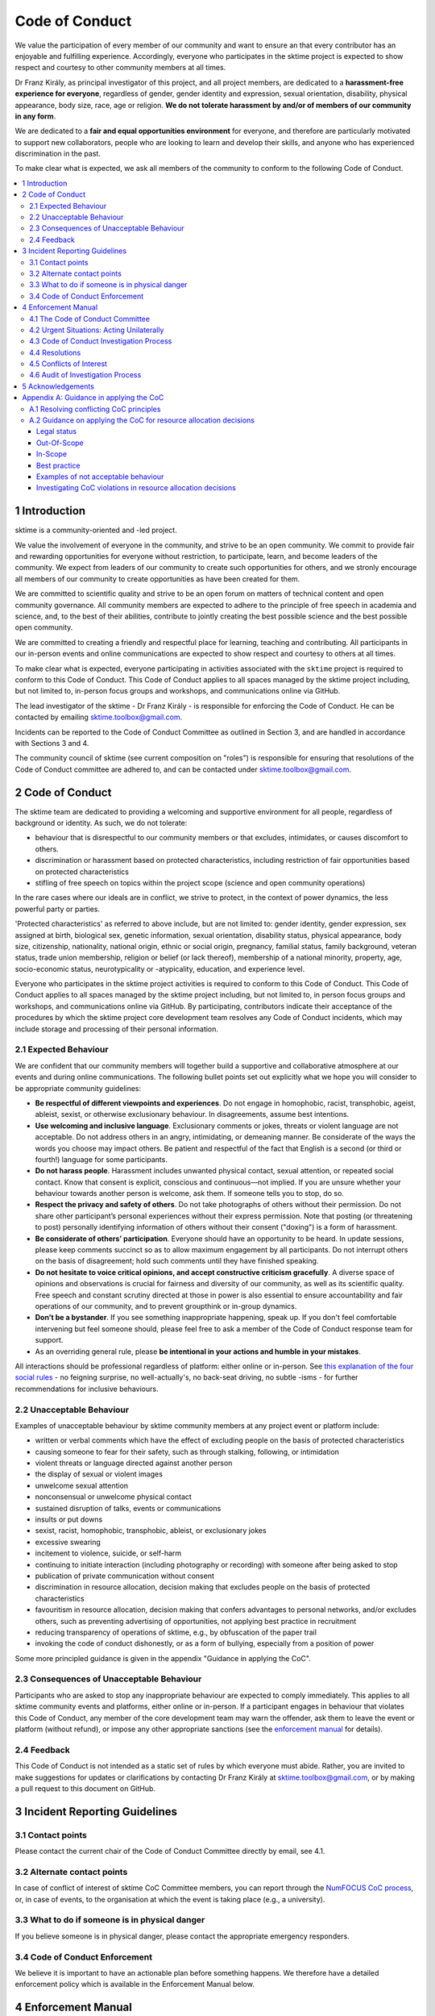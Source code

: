 .. _code_of_conduct:

Code of Conduct
===============

We value the participation of every member of our community and want to
ensure an that every contributor has an enjoyable and fulfilling
experience. Accordingly, everyone who participates in the sktime project
is expected to show respect and courtesy to other community members at
all times.

Dr Franz Király, as principal investigator of this project, and all
project members, are dedicated to a **harassment-free experience for
everyone**, regardless of gender, gender identity and expression,
sexual orientation, disability, physical appearance, body size, race,
age or religion. **We do not tolerate harassment by and/or of members of
our community in any form**.

We are dedicated to a **fair and equal opportunities environment** for everyone,
and therefore are particularly motivated to support new collaborators,
people who are looking to learn and develop their skills,
and anyone who has experienced discrimination in the past.

To make clear what is expected, we ask all members of the community to
conform to the following Code of Conduct.

.. contents:: :local:

1 Introduction
--------------

sktime is a community-oriented and -led project.

We value the involvement of everyone in the community, and strive to be an open
community. We commit to provide fair and rewarding opportunities for everyone without
restriction, to participate, learn, and become leaders of the community. We expect from
leaders of our community to create such opportunities for others, and we stronly encourage
all members of our community to create opportunities as have been created for them.

We are committed to scientific quality and strive to be an open forum on matters
of technical content and open community governance. All community members are expected
to adhere to the principle of free speech in academia and science, and, to the best
of their abilities, contribute to jointly creating
the best possible science and the best possible open community.

We are committed to creating a friendly and respectful place for learning,
teaching and contributing. All participants in our in-person events and online
communications are expected to show respect and courtesy to others at all times.

To make clear what is expected, everyone participating in activities
associated with the ``sktime`` project is required to conform to this Code
of Conduct. This Code of Conduct applies to all spaces managed by the
sktime project including, but not limited to, in-person focus groups and
workshops, and communications online via GitHub.

The lead investigator of the sktime - Dr Franz Király - is responsible
for enforcing the Code of Conduct. He can be contacted by emailing
sktime.toolbox@gmail.com.

Incidents can be reported to the Code of Conduct Committee as outlined in Section 3, and
are handled in accordance with Sections 3 and 4.

The community council of sktime (see current composition on "roles")
is responsible for ensuring that resolutions of the Code of Conduct committee
are adhered to, and can be contacted under sktime.toolbox@gmail.com.

2 Code of Conduct
-----------------

The sktime team are dedicated to providing a welcoming and supportive
environment for all people, regardless of background or identity. As
such, we do not tolerate:

* behaviour that is disrespectful to our
  community members or that excludes, intimidates, or causes discomfort to others.
* discrimination or harassment based on protected characteristics, including
  restriction of fair opportunities based on protected characteristics
* stifling of free speech on topics within the project scope (science and open community operations)

In the rare cases where our ideals are in conflict, we strive to protect,
in the context of power dynamics, the less powerful party or parties.

'Protected characteristics' as referred to above include, but are not limited to:
gender identity, gender expression, sex assigned at birth, biological sex,
genetic information, sexual orientation, disability status, physical appearance,
body size, citizenship, nationality, national origin, ethnic or social origin, pregnancy,
familial status, family background, veteran status, trade union membership,
religion or belief (or lack thereof), membership of a national minority, property, age,
socio-economic status, neurotypicality or -atypicality, education, and experience level.

Everyone who participates in the sktime project activities is required
to conform to this Code of Conduct. This Code of Conduct applies to all
spaces managed by the sktime project including, but not limited to, in
person focus groups and workshops, and communications online via GitHub.
By participating, contributors indicate their acceptance of the
procedures by which the sktime project core development team resolves
any Code of Conduct incidents, which may include storage and processing
of their personal information.

2.1 Expected Behaviour
~~~~~~~~~~~~~~~~~~~~~~

We are confident that our community members will together build a
supportive and collaborative atmosphere at our events and during online
communications. The following bullet points set out explicitly what we
hope you will consider to be appropriate community guidelines:

-  **Be respectful of different viewpoints and experiences**. Do not
   engage in homophobic, racist, transphobic, ageist, ableist, sexist,
   or otherwise exclusionary behaviour.
   In disagreements, assume best intentions.
-  **Use welcoming and inclusive language**. Exclusionary comments or
   jokes, threats or violent language are not acceptable. Do not address
   others in an angry, intimidating, or demeaning manner. Be considerate
   of the ways the words you choose may impact others. Be patient and
   respectful of the fact that English is a second (or third or fourth!)
   language for some participants.
-  **Do not harass people**. Harassment includes unwanted physical
   contact, sexual attention, or repeated social contact. Know that
   consent is explicit, conscious and continuous—not implied. If you are
   unsure whether your behaviour towards another person is welcome, ask
   them. If someone tells you to stop, do so.
-  **Respect the privacy and safety of others**. Do not take photographs
   of others without their permission. Do not share other participant’s
   personal experiences without their express permission. Note that
   posting (or threatening to post) personally identifying information
   of others without their consent ("doxing") is a form of harassment.
-  **Be considerate of others’ participation**. Everyone should have an
   opportunity to be heard. In update sessions, please keep comments
   succinct so as to allow maximum engagement by all participants. Do
   not interrupt others on the basis of disagreement; hold such comments
   until they have finished speaking.
-  **Do not hesitate to voice critical opinions, and accept constructive
   criticism gracefully**. A diverse space of opinions and observations is
   crucial for fairness and diversity of our community, as well as its scientific quality.
   Free speech and constant scrutiny directed at those in power is also essential to ensure
   accountability and fair operations of our community, and to prevent groupthink or in-group dynamics.
-  **Don’t be a bystander**. If you see something inappropriate
   happening, speak up. If you don't feel comfortable intervening but
   feel someone should, please feel free to ask a member of the Code of
   Conduct response team for support.
-  As an overriding general rule, please **be intentional in your
   actions and humble in your mistakes**.

All interactions should be professional regardless of platform: either
online or in-person. See `this explanation of the four social
rules <https://www.recurse.com/manual#sub-sec-social-rules>`__ - no
feigning surprise, no well-actually's, no back-seat driving, no subtle
-isms - for further recommendations for inclusive behaviours.

2.2 Unacceptable Behaviour
~~~~~~~~~~~~~~~~~~~~~~~~~~

Examples of unacceptable behaviour by sktime community members at any
project event or platform include:

-  written or verbal comments which have the effect of excluding people
   on the basis of protected characteristics
-  causing someone to fear for their safety, such as through stalking,
   following, or intimidation
-  violent threats or language directed against another person
-  the display of sexual or violent images
-  unwelcome sexual attention
-  nonconsensual or unwelcome physical contact
-  sustained disruption of talks, events or communications
-  insults or put downs
-  sexist, racist, homophobic, transphobic, ableist, or exclusionary jokes
-  excessive swearing
-  incitement to violence, suicide, or self-harm
-  continuing to initiate interaction (including photography or
   recording) with someone after being asked to stop
-  publication of private communication without consent
-  discrimination in resource allocation, decision making that excludes people
   on the basis of protected characteristics
-  favouritism in resource allocation, decision making that confers advantages to personal networks,
   and/or excludes others, such as preventing advertising of opportunities, not applying best practice in recruitment
-  reducing transparency of operations of sktime, e.g., by obfuscation of the paper trail
-  invoking the code of conduct dishonestly, or as a form of bullying,
   especially from a position of power

Some more principled guidance is given in the appendix "Guidance in applying the CoC".

2.3 Consequences of Unacceptable Behaviour
~~~~~~~~~~~~~~~~~~~~~~~~~~~~~~~~~~~~~~~~~~

Participants who are asked to stop any inappropriate behaviour are
expected to comply immediately. This applies to all sktime community
events and platforms, either online or in-person. If a participant
engages in behaviour that violates this Code of Conduct, any member of
the core development team may warn the offender, ask them to leave the
event or platform (without refund), or impose any other appropriate
sanctions (see the `enforcement manual <#enforcement-manual>`__ for
details).

2.4 Feedback
~~~~~~~~~~~~

This Code of Conduct is not intended as a static set of rules by which
everyone must abide. Rather, you are invited to make suggestions for
updates or clarifications by contacting Dr Franz Király at
sktime.toolbox@gmail.com, or by making a pull request to this document on
GitHub.

3 Incident Reporting Guidelines
-------------------------------

3.1 Contact points
~~~~~~~~~~~~~~~~~~

Please contact the current chair of the Code of Conduct Committee directly by email, see 4.1.

3.2 Alternate contact points
~~~~~~~~~~~~~~~~~~~~~~~~~~~~

In case of conflict of interest of sktime CoC Committee members, you can report
through the `NumFOCUS CoC process <https://numfocus.org/code-of-conduct>`__,
or, in case of events, to the organisation at which the event is taking place (e.g., a university).

3.3 What to do if someone is in physical danger
~~~~~~~~~~~~~~~~~~~~~~~~~~~~~~~~~~~~~~~~~~~~~~~

If you believe someone is in physical danger, please contact the
appropriate emergency responders.

3.4 Code of Conduct Enforcement
~~~~~~~~~~~~~~~~~~~~~~~~~~~~~~~

We believe it is important to have an actionable plan before something
happens. We therefore have a detailed enforcement policy which is
available in the Enforcement Manual below.

4 Enforcement Manual
--------------------

This is the enforcement manual followed by the sktime project research
team. It's used when we respond to an issue to make sure we're
consistent and fair. Enforcement of the Code of Conduct should be
respectful and not include any harassing behaviours.

4.1 The Code of Conduct Committee
~~~~~~~~~~~~~~~~~~~~~~~~~~~~~~~~~

The sktime Code of Conduct committee currently consists of:

Dr Franz Király (f.kiraly@ucl.ac.uk)

We encourage community members to step up to become a member of the committee.

You can use the `NumFOCUS CoC process <https://numfocus.org/code-of-conduct>`__ as an alternative entry point
for reporting, see 3.2.

4.2 Urgent Situations: Acting Unilaterally
~~~~~~~~~~~~~~~~~~~~~~~~~~~~~~~~~~~~~~~~~~

If the incident involves physical danger, or involves a threat to
anyone's safety (e.g. threats of violence), any member of the community
may -- and should -- act unilaterally to protect the safety of any
community member. This can include contacting law enforcement (or other
local personnel) and speaking on behalf of the sktime team.

If the act is ongoing, any community member may act immediately, before
reaching consensus, to diffuse the situation. In ongoing situations, any
member may at their discretion employ any of the tools available in this
enforcement manual, including bans and blocks online, or removal from a
physical space.

In situations where an individual community member acts unilaterally,
they must inform Dr Franz Király as soon as possible, and report their
actions for review within 24 hours.
and report their actions for review within 24 hours.

4.3 Code of Conduct Investigation Process
~~~~~~~~~~~~~~~~~~~~~~~~~~~~~~~~~~~~~~~~~

Upon receiving a report of an incident, the Code of Conduct committee
will review the incident and determine, to the best of her ability:

-  whether this is an ongoing situation
-  whether there is a threat to anyone's physical safety
-  what happened
-  whether this event constitutes a Code of Conduct violation
-  who, if anyone, was the bad actor

This information will be collected either in person or in writing. The
Code of Conduct committee will provide a written summary of the
information surrounding the incident. All participants will be
anonymised in the summary report, referred to as "Community Member 1",
"Community Member 2", or "Research Team Member 1". The "de-anonymising
key" will be kept in a separate file and only accessed to link repeated
reports against the same person over time.

The Code of Conduct committee will aim to have a resolution agreed upon
within one week. In the event that a resolution can't be determined in
that time, a member of the Code of Conduct committee will respond to the
reporter(s) with an update and projected timeline for resolution.

Reports of code of conduct committee case proceedings will be kept confidential.

4.4 Resolutions
~~~~~~~~~~~~~~~

The Code of Conduct committee will seek to agree on a resolution by
consensus of all members investigating the report in question. If the
committee cannot reach consensus and deadlocks for over a week, Dr Franz
Király, as currently longest serving committee member, will break the tie.

Possible responses may include:

-  A mediated conversation or agreement between the impacted community
   members.
-  A request for a verbal or written apology, public or private, from a
   community member.
-  A public announcement clarifying community responsibilities under the
   Code of Conduct.
-  Nothing, if the issue reported is not a violation or outside of the
   scope of this Code of Conduct.
-  A private in-person conversation between a member of the research
   team and the individual(s) involved. In this case, the person who has
   the conversation will provide a written summary for record keeping.
-  A private written reprimand from a member of the research team to the
   individual(s) involved. In this case, the research team member will
   deliver that reprimand to the individual(s) over email, cc'ing Dr
   Franz Király for record keeping.
-  A public announcement of an incident, ideally in the same venue that
   the violation occurred (i.e. on the listserv for a listserv
   violation; GitHub for a GitHub violation, etc.). The committee may
   choose to publish this message elsewhere for posterity.
-  An imposed "time out" from online spaces. Dr Franz Király will
   communicate this "time out" to the individual(s) involved.
-  A permanent or temporary ban from some or all sktime project spaces
   (GitHub, in-person events etc). The research team will maintain
   records of all such bans so that they may be reviewed in the future,
   extended to a Code of Conduct safety team as it is built, or
   otherwise maintained. If a member of the community is removed from an
   event they will not be reimbursed for any part of the event that they
   miss.

Once a resolution is agreed upon, but before it is enacted, a member of
the Code of Conduct committee will contact the original reporter and any
other affected parties and explain the proposed resolution. The Code of
Conduct committee member will ask if this resolution is acceptable, and
must note feedback for the record. However, the Code of Conduct
committee is not required to act on this feedback.

4.5 Conflicts of Interest
~~~~~~~~~~~~~~~~~~~~~~~~~

In case of conflict of interest of sktime CoC committee members, you can report
through the `NumFOCUS CoC process <https://numfocus.org/code-of-conduct>`__,
or, in case of events, to the organisation at which the event is taking place (e.g., a university).

4.6 Audit of Investigation Process
~~~~~~~~~~~~~~~~~~~~~~~~~~~~~~~~~~

At any point in time, core developers may request the number of ongoing and concluded
investigations over the last year before the date of the query.
Any group of three core developers may also request access to all investigation reports
in a time period, or reports to cases with specified properties.
If there is no conflict of interest (as determined by the Code of Conduct Committee),
access to anonymized reports will be shared for a period of 2 weeks. Shared reports
must not be copied or otherwise proliferated.

5 Acknowledgements
------------------

This Code of Conduct is a living document,
maintanined and developed by the ``sktime`` project and its contributors.

Its original form is adapted from the `The Turing
Way <https://github.com/alan-turing-institute/the-turing-way>`__ project
with Dr Kirstie Whitaker as lead investigator and based on the
`Carpentries Code of
Conduct <https://docs.carpentries.org/topic_folders/policies/code-of-conduct.html>`__
with sections from the `Alan Turing Institute Data Study Group Code of
Conduct <https://docs.google.com/document/d/1iv2cizNPUwtEhHqaezAzjIoKkaIX02f7XbYmFMXDTGY/edit>`__.
All are used under the creative commons attribution license.

The Carpentries Code of Conduct was adapted from guidelines written by
the `Django
Project <https://www.djangoproject.com/conduct/enforcement-manual/>`__,
which was itself based on the `Ada Initiative
template <http://geekfeminism.wikia.com/wiki/Conference_anti-harassment/Responding_to_reports>`__
and the `PyCon 2013 Procedure for Handling Harassment
Incidents <https://us.pycon.org/2013/about/code-of-conduct/harassment-incidents/>`__.
Contributors to the Carpentries Code of Conduct were: Adam Obeng,
Aleksandra Pawlik, Bill Mills, Carol Willing, Erin Becker, Hilmar Lapp,
Kara Woo, Karin Lagesen, Pauline Barmby, Sheila Miguez, Simon Waldman,
Tracy Teal.

The Turing Institute Data Study Group Code of Conduct was heavily
adapted from the `Citizen Lab Summer Institute 2017 Code of
Conduct <https://citizenlab.ca/summerinstitute/codeofconduct.html>`__
and used under a CC BY 2.5 CA license. Citizen Lab based their Code of
Conduct on the `xvzf Code of Conduct <http://xvzf.io/>`__, the
`Contributor Covenant <http://contributor-covenant.org/>`__, the `Django
Code of Conduct and Reporting
Guide <https://www.djangoproject.com/conduct/>`__ and we are also
grateful for `this guidance from Ada
Initiative <http://geekfeminism.wikia.com/wiki/Conference_anti-harassment/Responding_to_reports>`__.

We highly appreciate the work that all of the communities linked above
have put into creating code of conduct documents and processes.

This Code of Conduct is licensed under a `Creative Commons Attribution
4.0 International <https://creativecommons.org/licenses/by/4.0/>`__ (CC
BY 4.0 CA) license which means you are free to share and adapt the work
so long as attribution is maintained to substantial sources of contribution:

* The `Django project <https://www.djangoproject.com/>`__
* The `Contributor Covenant <http://contributor-covenant.org/>`__,
* The `Citizen Lab <https://citizenlab.ca/>`__
* The `Alan Turing Institute Data Study Groups <https://www.turing.ac.uk/collaborate-turing/data-study-groups>`__ organising team
* `The Turing Way <https://github.com/alan-turing-institute/the-turing-way>`__ project
* `The Carpentries <https://carpentries.org/>`__
* The ``sktime`` project
* other sources and influences mentioned above


Appendix A: Guidance in applying the CoC
----------------------------------------

This appendix provides some additional guidance in applying the CoC.
It contains sections on:

* how to apply the CoC in some common situations where principles might conflict
* investigating CoC violations in resource allocation

A.1 Resolving conflicting CoC principles
~~~~~~~~~~~~~~~~~~~~~~~~~~~~~~~~~~~~~~~~

Sometimes, CoC requirements end up in a trade-off, or in conflict with each other.
We outline a few guiding examples in how these should be traded off.

Examples:

* contributor criticizing leadership for handing resources to personal network, leadership invoking "discomfort"
* passionate disagreement on technical content between contributors
* accidental violations of CoC causally due to protected characteristics of the person violating the CoC
* systemic discrimination issues whose resolution would cause discomfort in the community

Guidance rules:

* the less powerful party should be protected, i.e., CoC cannot be invoked by lead community member to silence critique of how funds are spent.
  But, CoC should protect new contributors or early career members from more powerful community members, e.g., in operational or technical disputes.
* technical content is not invalidated by tone, but tone must remain civil at all times.
  I.e., valid arguments are not discarded because of tone, but participants in a technical
  dispute may be punished for tone that is unwelcoming, e.g., name calling etc.
* conditions that make compliance with certain aspects of CoC more difficult should be taken into account,
  especially in parties that are the less powerful in a dynamic. Common examples are certain forms of neuroatypicality.
  A more illustrative but very rare example would be Tourette's with the rare swearing tic that cannot be "turned off".
* issues of systemic exclusion or discrimination should be addressed when apparent, even at the cost of some community discomfort.
  E.g., meetings should be moved to less convenient times, or processes made more "formal",
  if not doing so would exclude others in a discriminatory fashion.

Behaviour that is clearly racist, sexist, etc, is always a CoC violation, and never part of trade-offs.


A.2 Guidance on applying the CoC for resource allocation decisions
~~~~~~~~~~~~~~~~~~~~~~~~~~~~~~~~~~~~~~~~~~~~~~~~~~~~~~~~~~~~~~~~~~

This section deals with resource allocation decisions by ``sktime`` community members,
and criteria for decision making on resource allocation violating the code of conduct.

Legal status
^^^^^^^^^^^^

This guidance of applying the CoC for resource allocation decisions impacts only
adjudication by the CoC committee within the jurisdiction of the CoC committee.

It does not impact the terms of the license by
which ``sktime`` - the software package - is distributed.

Out-Of-Scope
^^^^^^^^^^^^

Out of scope are spaces outside ``sktime`` jurisdiction as per Section 1.

In-Scope
^^^^^^^^

In scope for this section are all resource allocation decisions that are made
within ``sktime`` jurisdiction as per Section 1, including decisions that are:

* made by elected members of the ``sktime`` community, i.e., core developers,
  Community Council members, Code of Conduct committee members, or
* made as part of an ``sktime`` activity or event.

A resource allocation is in scope if it satisfies at least one of the following criteria:

* any decisions that allocate resources primarily obtained due to the ``sktime`` project and the volunteer contributions of the community.
  This includes research grants awarded directly for the benefit of the ``sktime`` project,
  commercial opportunities arising from or directly directed to the ``sktime`` project,
  and any activities that use the ``sktime`` brand as a primary branding.
  This condition applies even if relevant decisions are made in personal roles,
  or roles other than ``sktime`` official roles, as long as it falls within the general jurisdiction scope outlined above.
* any decisions by members of the ``sktime`` developer community, in their execution of an official ``sktime`` role.
  This especially includes core developer, Community Council, and Code of Conduct Committee roles.

Examples for in-scope:

* an academic allocating grant monies from a grant, or a data science consultant providing consultancy services, with a primary ``sktime`` branding
* hiring decisions for roles that are advertised with a primary ``sktime`` branding
* spending decisions from ``sktime`` community administered accounts
* decisions arising from academic collaboration or commercial requests directed to the ``sktime`` community,
  e.g., via official email, or via digital ``sktime`` discussion tools (slack, GitHub discussion etc)

"resources" in the above context are to be interpreted in the usual sense of the word,
i.e., valuable possessions, opportunities, qualities, that can be accessed and allocated.

Examples include but are not limited to:

* budget, money, financial credit
* job opportunities, business opportunities
* decision making power, soft or hard influence
* dedicated work time of subordinates or dependents
* material possessions of value
* information of value
* access to any of the above

Best practice
^^^^^^^^^^^^^

To ensure decision making in line with the code of conduct, decision making must be:

* by the ``sktime`` community, through ``sktime`` community decision making mechanisms.
  E.g., following decision making outlined in the ``sktime`` governance document.
* in communication transparent to the ``sktime`` community, following communication requirements outlined in the ``sktime`` governance document.
* pursuant of and in line with the charitable mission of ``sktime`` and NumFOCUS.

Adherence to widely accepted guidelines of anti-corruption and anti-bribery practice
(e.g., United Nations Anti-Corruption Guidelines) is strictly expected,
especially for resource allocation decisions of major magnitude, e.g., in hiring processes,
or decisions in the 5-digit dollar range and upwards.

This strict requirement for best practice remains unchanged even if a local context may require less,
e.g., university administrations,
company policies, national anti-corruption and anti-bribery laws (or their absence), etc.

For instance, it is in-principle possible to misappropriate ``sktime`` resource, while
being in formal compliance with specific national laws, institutional laws, and local policies.
Irrespective of this, such an action would still count as a severe CoC violation.

Examples of not acceptable behaviour
^^^^^^^^^^^^^^^^^^^^^^^^^^^^^^^^^^^^

* obtaining a resource opportunity through ``sktime``,
  then retreating or resigning ``sktime`` roles to declare that the opportunity is now in a personal role and not on behalf of ``sktime``.
* pretending to communicate on behalf of ``sktime``, or unauthorized use of the ``sktime`` brand,
  including but not limited to violations of the BSD 3-clause license
* soft refusal to implement best anti-corruption and anti-bribery practice, e.g.,
  soft refusal to make budgets, invoives, or spending records transparent to the ``sktime`` community
* attempts to suppress criticism of bad practice through invoking the code of conduct, e.g., tone policing or DARVO

Investigating CoC violations in resource allocation decisions
^^^^^^^^^^^^^^^^^^^^^^^^^^^^^^^^^^^^^^^^^^^^^^^^^^^^^^^^^^^^^

CoC violations when making resource allocation decisions are rarely accompanied by violation of communicative norms.

Such CoC violations can be committed by an individual, or by a networked group of individuals.

CoC investigations must focus on the facts.
For this, it is helpful to be aware of common obfuscation and misinformation tactics such as:
DARVO, intimidation, noise generation, and plausible deniability.

Important pieces of circumstantial evidence for a CoC violation are:

* cui bono - the individual or group influencing the decision being a direct or indirect
  beneficiary of the changed/influenced resource allocation decision
* substantial "value" of the resource allocation decision in question, e.g., in the order of a month's living wages or above
* premeditation, i.e., indication of substantial, careful consideration and planning to change the outcome of decision making to one's benefit,
  or prevent/hinder decision making by the ``sktime`` community
* removing the decision making capacity from the ``sktime`` community,
  e.g., by creating accomplished facts or not complying with ``sktime`` community decisions.
* obfuscation of the paper trail, e.g., soft refusal or inability to provide paper documentation such as budgets, invoices or reports.
* hindering of the investigation itself, e.g., by not engaging with it to the fullest extent possible, creating community dissent around it, etc
* promoting decision making on ``sktime`` governance that would weaken accountability,
  transparency, decision making capacity, investigation practices, or adherence to best practice in resource allocation
* despite better knowledge - evidence that the decision maker is aware of best practice and nonetheless acts against it.
  E.g., if best practice has been pointed out clearly and explicitly to the decision maker prior to the decision.
  Note: this does not affect the general point that ignorance of the CoC is no excuse.
